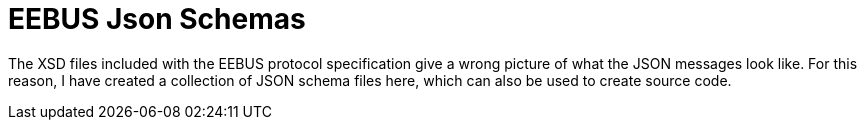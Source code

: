 = EEBUS Json Schemas

The XSD files included with the EEBUS protocol specification give a wrong picture of what the JSON messages look like.
For this reason, I have created a collection of JSON schema files here, which can also be used to create source code.
